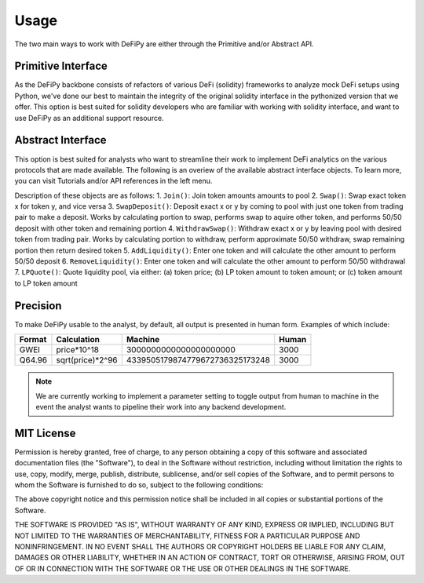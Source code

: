 Usage
===============

.. _overview:

The two main ways to work with DeFiPy are either through the Primitive and/or Abstract API.

Primitive Interface
--------------------------

As the DeFiPy backbone consists of refactors of various DeFi (solidity) frameworks to analyze mock DeFi setups using Python, we've done our best to maintain the integrity of the original solidity interface in the pythonized version that we offer. This option is best suited for solidity developers who are familiar with working with solidity interface, and want to use DeFiPy as an additional support resource.


Abstract Interface
--------------------------

This option is best suited for analysts who want to streamline their work to implement DeFi analytics on the various protocols that are made available. The following is an overiew of the available abstract interface objects. To learn more, you can visit Tutorials and/or API references in the left menu.

.. image:: img/abstract_interface.png

Description of these objects are as follows:
1. ``Join()``: Join token amounts amounts to pool
2. ``Swap()``: Swap exact token x for token y, and vice versa
3. ``SwapDeposit()``: Deposit exact x or y by coming to pool with just one token from trading pair to make a deposit. Works by calculating portion to swap, performs swap to aquire other token, and performs 50/50 deposit with other token and remaining portion
4. ``WithdrawSwap()``: Withdraw exact x or y by leaving pool with desired token from trading pair. Works by calculating portion to withdraw, perform approximate 50/50 withdraw, swap remaining portion then return desired token
5. ``AddLiquidity()``: Enter one token and will calculate the other amount to perform 50/50 deposit
6. ``RemoveLiquidity()``: Enter one token and will calculate the other amount to perform 50/50 withdrawal
7. ``LPQuote()``: Quote liquidity pool, via either: (a) token price; (b) LP token amount to token amount; or (c) token amount to LP token amount

Precision
--------------------------

To make DeFiPy usable to the analyst, by default, all output is presented in human form. Examples of which include:

+---------+------------------+---------------------------------+---------+
| Format  | Calculation      | Machine                         | Human   |
+=========+==================+=================================+=========+
| GWEI    | price*10^18      | 3000000000000000000000          | 3000    |
+---------+------------------+---------------------------------+---------+
| Q64.96  | sqrt(price)*2^96 | 4339505179874779672736325173248 | 3000    |
+---------+------------------+---------------------------------+---------+

.. note::

    We are currently working to implement a parameter setting to toggle output from human to machine in the event the analyst wants to pipeline their work into any backend development.



MIT License
--------------------------

Permission is hereby granted, free of charge, to any person obtaining a copy
of this software and associated documentation files (the "Software"), to deal
in the Software without restriction, including without limitation the rights
to use, copy, modify, merge, publish, distribute, sublicense, and/or sell
copies of the Software, and to permit persons to whom the Software is
furnished to do so, subject to the following conditions:

The above copyright notice and this permission notice shall be included in all
copies or substantial portions of the Software.

THE SOFTWARE IS PROVIDED "AS IS", WITHOUT WARRANTY OF ANY KIND, EXPRESS OR
IMPLIED, INCLUDING BUT NOT LIMITED TO THE WARRANTIES OF MERCHANTABILITY,
FITNESS FOR A PARTICULAR PURPOSE AND NONINFRINGEMENT. IN NO EVENT SHALL THE
AUTHORS OR COPYRIGHT HOLDERS BE LIABLE FOR ANY CLAIM, DAMAGES OR OTHER
LIABILITY, WHETHER IN AN ACTION OF CONTRACT, TORT OR OTHERWISE, ARISING FROM,
OUT OF OR IN CONNECTION WITH THE SOFTWARE OR THE USE OR OTHER DEALINGS IN THE
SOFTWARE.

